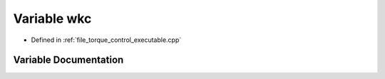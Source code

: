 .. _exhale_variable_torque__control__executable_8cpp_1a5553012bcf0ae2767dfb8e45d1a11293:

Variable wkc
============

- Defined in :ref:`file_torque_control_executable.cpp`


Variable Documentation
----------------------


.. doxygenvariable:: wkc
   :project: MyProject